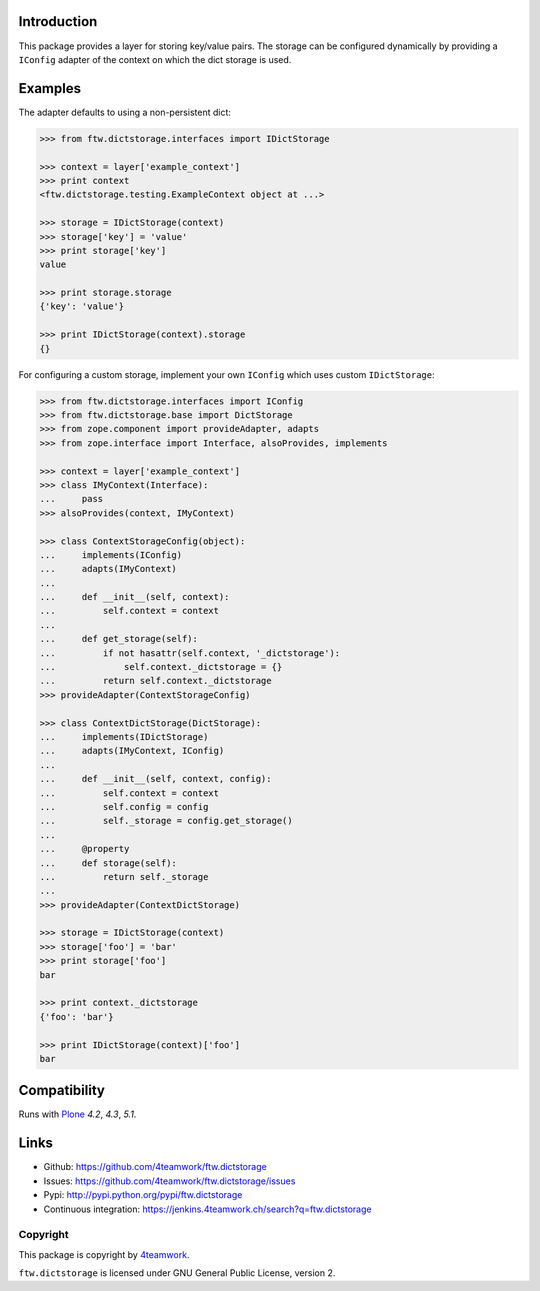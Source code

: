 Introduction
============

This package provides a layer for storing key/value pairs. The storage
can be configured dynamically by providing a ``IConfig`` adapter of the
context on which the dict storage is used.


Examples
========

The adapter defaults to using a non-persistent dict:

.. code-block:: python

    >>> from ftw.dictstorage.interfaces import IDictStorage

    >>> context = layer['example_context']
    >>> print context
    <ftw.dictstorage.testing.ExampleContext object at ...>

    >>> storage = IDictStorage(context)
    >>> storage['key'] = 'value'
    >>> print storage['key']
    value

    >>> print storage.storage
    {'key': 'value'}

    >>> print IDictStorage(context).storage
    {}


For configuring a custom storage, implement your own ``IConfig`` which uses
custom ``IDictStorage``:

.. code-block:: python

    >>> from ftw.dictstorage.interfaces import IConfig
    >>> from ftw.dictstorage.base import DictStorage
    >>> from zope.component import provideAdapter, adapts
    >>> from zope.interface import Interface, alsoProvides, implements

    >>> context = layer['example_context']
    >>> class IMyContext(Interface):
    ...     pass
    >>> alsoProvides(context, IMyContext)

    >>> class ContextStorageConfig(object):
    ...     implements(IConfig)
    ...     adapts(IMyContext)
    ...
    ...     def __init__(self, context):
    ...         self.context = context
    ...
    ...     def get_storage(self):
    ...         if not hasattr(self.context, '_dictstorage'):
    ...             self.context._dictstorage = {}
    ...         return self.context._dictstorage
    >>> provideAdapter(ContextStorageConfig)

    >>> class ContextDictStorage(DictStorage):
    ...     implements(IDictStorage)
    ...     adapts(IMyContext, IConfig)
    ...
    ...     def __init__(self, context, config):
    ...         self.context = context
    ...         self.config = config
    ...         self._storage = config.get_storage()
    ...
    ...     @property
    ...     def storage(self):
    ...         return self._storage
    ...
    >>> provideAdapter(ContextDictStorage)

    >>> storage = IDictStorage(context)
    >>> storage['foo'] = 'bar'
    >>> print storage['foo']
    bar

    >>> print context._dictstorage
    {'foo': 'bar'}

    >>> print IDictStorage(context)['foo']
    bar


Compatibility
=============

Runs with `Plone <http://www.plone.org/>`_ `4.2`, `4.3`, `5.1`.


Links
=====

- Github: https://github.com/4teamwork/ftw.dictstorage
- Issues: https://github.com/4teamwork/ftw.dictstorage/issues
- Pypi: http://pypi.python.org/pypi/ftw.dictstorage
- Continuous integration: https://jenkins.4teamwork.ch/search?q=ftw.dictstorage


Copyright
---------

This package is copyright by `4teamwork <http://www.4teamwork.ch/>`_.

``ftw.dictstorage`` is licensed under GNU General Public License, version 2.
